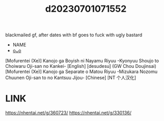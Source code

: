 :PROPERTIES:
:ID:       ce891deb-0ec9-42be-bc64-25f2d45f5fb2
:END:
#+title: d20230701071552
#+filetags: :20230701071552:ntronary:
blackmailed gf, after dates with bf goes to fuck with ugly bastard
- NAME
- [[id:0193cce9-5431-4733-b6fa-175185d3a478][oᴗo]]
[Mofurentei (Xe)] Kanojo ga Boyish ni Nayamu Riyuu -Kyonyuu Shoujo to Choiwaru Oji-san no Kankei- [English] [desudesu]
(GW Chou Doujinsai) [Mofurentei (Xe)] Kanojo ga Separate o Matou Riyuu -Mizukara Nozomu Chuunen Oji-san to no Kantsuu Jijou- [Chinese] [NT 个人汉化]
* LINK
https://nhentai.net/g/360723/
https://nhentai.net/g/330136/
